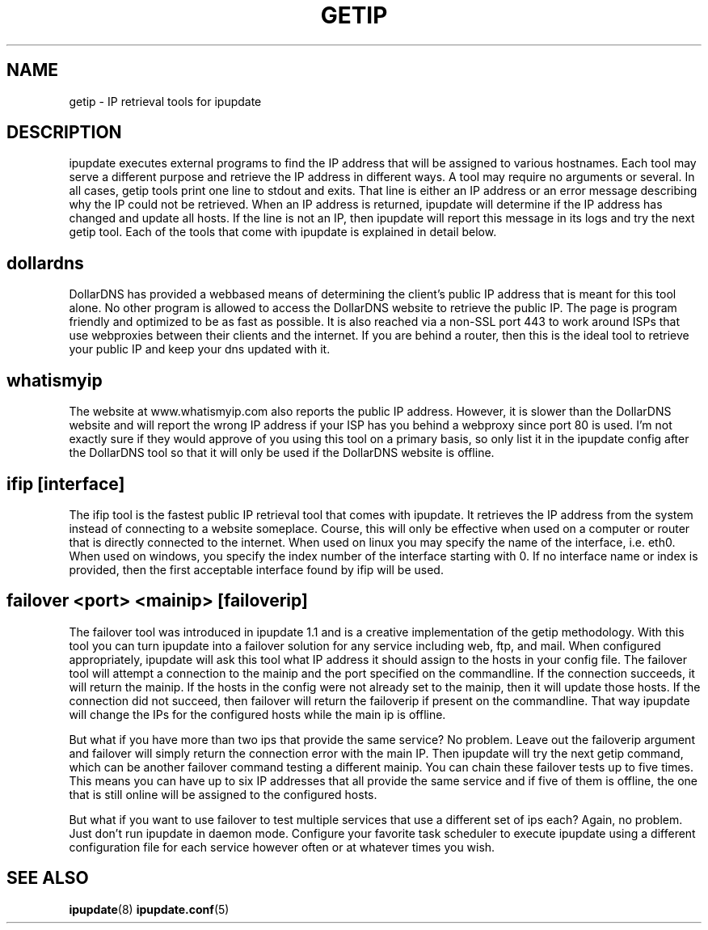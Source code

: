 .TH GETIP 7
.SH NAME
getip \- IP retrieval tools for ipupdate
.SH DESCRIPTION
ipupdate executes external programs to find the IP address that will be assigned
to various hostnames. Each tool may serve a different purpose and retrieve the
IP address in different ways. A tool may require no arguments or several. In all
cases, getip tools print one line to stdout and exits. That line is either an IP
address or an error message describing why the IP could not be retrieved. When
an IP address is returned, ipupdate will determine if the IP address has changed
and update all hosts. If the line is not an IP, then ipupdate will report this
message in its logs and try the next getip tool. Each of the tools that come
with ipupdate is explained in detail below.

.SH dollardns
DollarDNS has provided a webbased means of determining the client's public IP
address that is meant for this tool alone. No other program is allowed to access
the DollarDNS website to retrieve the public IP. The page is program friendly
and optimized to be as fast as possible. It is also reached via a non-SSL port
443 to work around ISPs that use webproxies between their clients and the
internet. If you are behind a router, then this is the ideal tool to retrieve
your public IP and keep your dns updated with it.

.SH whatismyip
The website at www.whatismyip.com also reports the public IP address. However,
it is slower than the DollarDNS website and will report the wrong IP address
if your ISP has you behind a webproxy since port 80 is used. I'm not exactly
sure if they would approve of you using this tool on a primary basis, so only
list it in the ipupdate config after the DollarDNS tool so that it will only be
used if the DollarDNS website is offline.

.SH ifip [interface]
The ifip tool is the fastest public IP retrieval tool that comes with ipupdate.
It retrieves the IP address from the system instead of connecting to a website
someplace.  Course, this will only be effective when used on a computer or
router that is directly connected to the internet. When used on linux you may
specify the name of the interface, i.e. eth0. When used on windows, you specify
the index number of the interface starting with 0. If no interface name or index
is provided, then the first acceptable interface found by ifip will be used.

.SH failover <port> <mainip> [failoverip]
The failover tool was introduced in ipupdate 1.1 and is a creative
implementation of the getip methodology. With this tool you can turn ipupdate
into a failover solution for any service including web, ftp, and mail. When
configured appropriately, ipupdate will ask this tool what IP address it should
assign to the hosts in your config file. The failover tool will attempt a
connection to the mainip and the port specified on the commandline. If the
connection succeeds, it will return the mainip. If the hosts in the config were
not already set to the mainip, then it will update those hosts. If the
connection did not succeed, then failover will return the failoverip if present
on the commandline. That way ipupdate will change the IPs for the configured
hosts while the main ip is offline.
.PP
But what if you have more than two ips that provide the same service? No
problem. Leave out the failoverip argument and failover will simply return the
connection error with the main IP. Then ipupdate will try the next getip
command, which can be another failover command testing a different mainip. You
can chain these failover tests up to five times. This means you can have up to
six IP addresses that all provide the same service and if five of them is
offline, the one that is still online will be assigned to the configured hosts.
.PP
But what if you want to use failover to test multiple services that use a
different set of ips each? Again, no problem. Just don't run ipupdate in daemon
mode. Configure your favorite task scheduler to execute ipupdate using a
different configuration file for each service however often or at whatever times
you wish.

.SH "SEE ALSO"
.PP
\fBipupdate\fR(8)
\fBipupdate.conf\fR(5)
